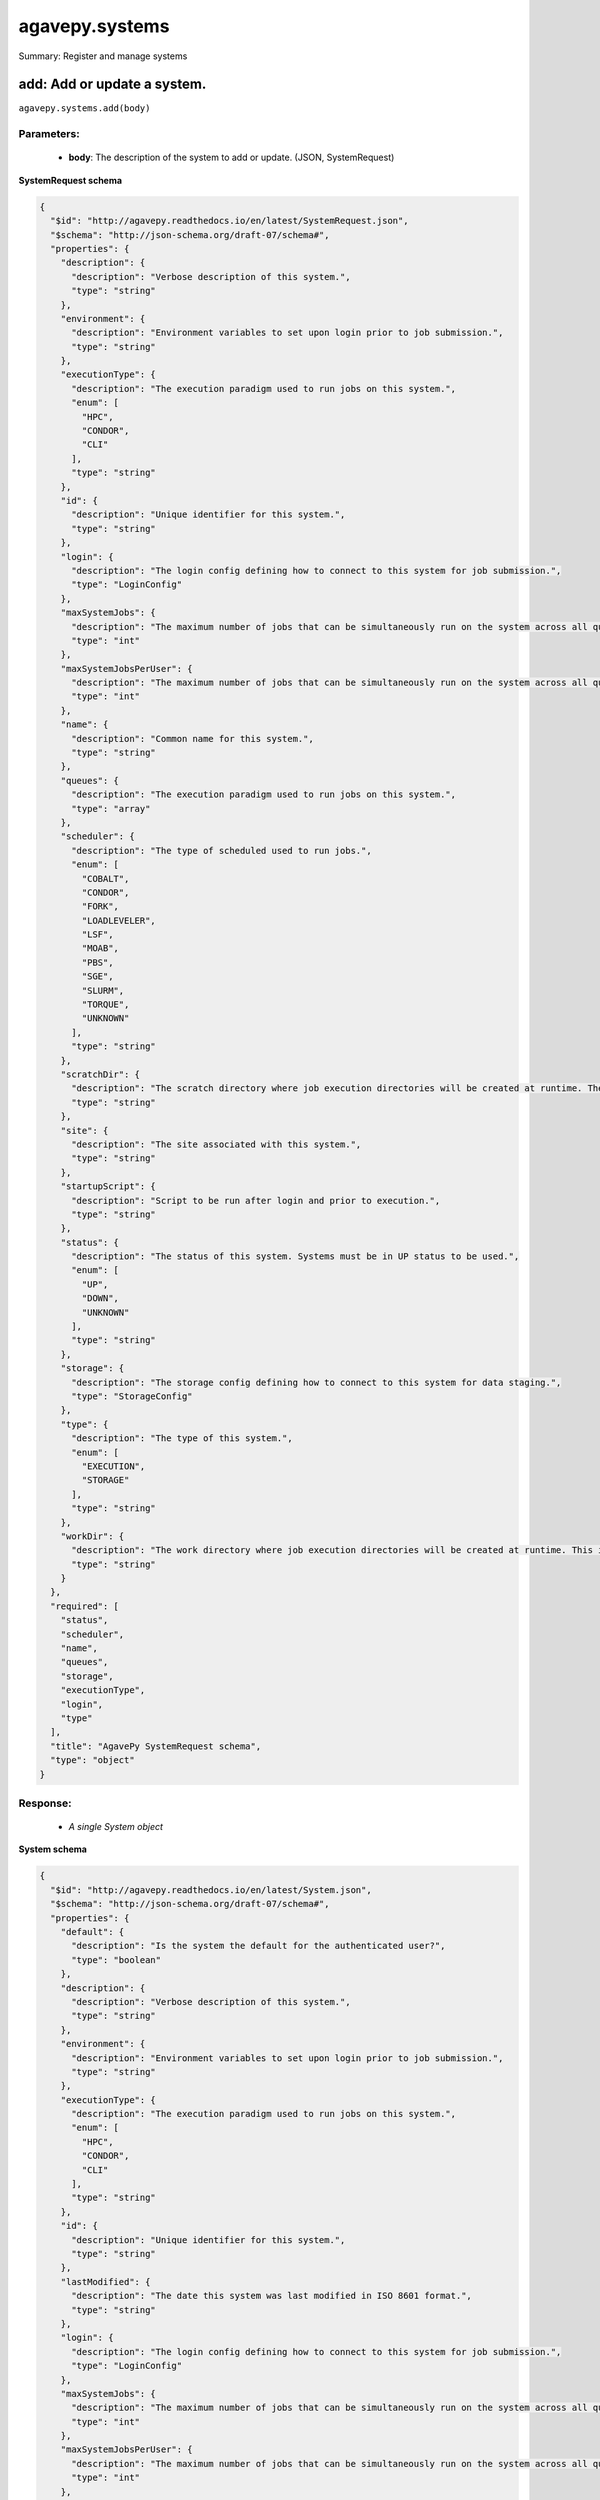 ***************
agavepy.systems
***************

Summary: Register and manage systems

add: Add or update a system.
============================
``agavepy.systems.add(body)``

Parameters:
-----------
    * **body**: The description of the system to add or update. (JSON, SystemRequest)


**SystemRequest schema**

.. code-block:: javascript

    {
      "$id": "http://agavepy.readthedocs.io/en/latest/SystemRequest.json", 
      "$schema": "http://json-schema.org/draft-07/schema#", 
      "properties": {
        "description": {
          "description": "Verbose description of this system.", 
          "type": "string"
        }, 
        "environment": {
          "description": "Environment variables to set upon login prior to job submission.", 
          "type": "string"
        }, 
        "executionType": {
          "description": "The execution paradigm used to run jobs on this system.", 
          "enum": [
            "HPC", 
            "CONDOR", 
            "CLI"
          ], 
          "type": "string"
        }, 
        "id": {
          "description": "Unique identifier for this system.", 
          "type": "string"
        }, 
        "login": {
          "description": "The login config defining how to connect to this system for job submission.", 
          "type": "LoginConfig"
        }, 
        "maxSystemJobs": {
          "description": "The maximum number of jobs that can be simultaneously run on the system across all queues.", 
          "type": "int"
        }, 
        "maxSystemJobsPerUser": {
          "description": "The maximum number of jobs that can be simultaneously run on the system across all queues by a single user.", 
          "type": "int"
        }, 
        "name": {
          "description": "Common name for this system.", 
          "type": "string"
        }, 
        "queues": {
          "description": "The execution paradigm used to run jobs on this system.", 
          "type": "array"
        }, 
        "scheduler": {
          "description": "The type of scheduled used to run jobs.", 
          "enum": [
            "COBALT", 
            "CONDOR", 
            "FORK", 
            "LOADLEVELER", 
            "LSF", 
            "MOAB", 
            "PBS", 
            "SGE", 
            "SLURM", 
            "TORQUE", 
            "UNKNOWN"
          ], 
          "type": "string"
        }, 
        "scratchDir": {
          "description": "The scratch directory where job execution directories will be created at runtime. The workDir is used if this is not specified.", 
          "type": "string"
        }, 
        "site": {
          "description": "The site associated with this system.", 
          "type": "string"
        }, 
        "startupScript": {
          "description": "Script to be run after login and prior to execution.", 
          "type": "string"
        }, 
        "status": {
          "description": "The status of this system. Systems must be in UP status to be used.", 
          "enum": [
            "UP", 
            "DOWN", 
            "UNKNOWN"
          ], 
          "type": "string"
        }, 
        "storage": {
          "description": "The storage config defining how to connect to this system for data staging.", 
          "type": "StorageConfig"
        }, 
        "type": {
          "description": "The type of this system.", 
          "enum": [
            "EXECUTION", 
            "STORAGE"
          ], 
          "type": "string"
        }, 
        "workDir": {
          "description": "The work directory where job execution directories will be created at runtime. This is used if scratchDir is not specified. If neither are specified, the job directory will be created in the system homeDir.", 
          "type": "string"
        }
      }, 
      "required": [
        "status", 
        "scheduler", 
        "name", 
        "queues", 
        "storage", 
        "executionType", 
        "login", 
        "type"
      ], 
      "title": "AgavePy SystemRequest schema", 
      "type": "object"
    }

Response:
---------
    * *A single System object*

**System schema**

.. code-block:: javascript

    {
      "$id": "http://agavepy.readthedocs.io/en/latest/System.json", 
      "$schema": "http://json-schema.org/draft-07/schema#", 
      "properties": {
        "default": {
          "description": "Is the system the default for the authenticated user?", 
          "type": "boolean"
        }, 
        "description": {
          "description": "Verbose description of this system.", 
          "type": "string"
        }, 
        "environment": {
          "description": "Environment variables to set upon login prior to job submission.", 
          "type": "string"
        }, 
        "executionType": {
          "description": "The execution paradigm used to run jobs on this system.", 
          "enum": [
            "HPC", 
            "CONDOR", 
            "CLI"
          ], 
          "type": "string"
        }, 
        "id": {
          "description": "Unique identifier for this system.", 
          "type": "string"
        }, 
        "lastModified": {
          "description": "The date this system was last modified in ISO 8601 format.", 
          "type": "string"
        }, 
        "login": {
          "description": "The login config defining how to connect to this system for job submission.", 
          "type": "LoginConfig"
        }, 
        "maxSystemJobs": {
          "description": "The maximum number of jobs that can be simultaneously run on the system across all queues.", 
          "type": "int"
        }, 
        "maxSystemJobsPerUser": {
          "description": "The maximum number of jobs that can be simultaneously run on the system across all queues by a single user.", 
          "type": "int"
        }, 
        "name": {
          "description": "Common name for this system.", 
          "type": "string"
        }, 
        "public": {
          "description": "Is the system publicly available?", 
          "type": "boolean"
        }, 
        "queues": {
          "description": "The execution paradigm used to run jobs on this system.", 
          "type": "array"
        }, 
        "revision": {
          "description": "The number of times this app has been updated.", 
          "type": "int"
        }, 
        "scheduler": {
          "description": "The type of scheduled used to run jobs.", 
          "enum": [
            "COBALT", 
            "CONDOR", 
            "FORK", 
            "LOADLEVELER", 
            "LSF", 
            "MOAB", 
            "PBS", 
            "SGE", 
            "SLURM", 
            "TORQUE", 
            "UNKNOWN"
          ], 
          "type": "string"
        }, 
        "scratchDir": {
          "description": "The scratch directory where job execution directories will be created at runtime. The workDir is used if this is not specified.", 
          "type": "string"
        }, 
        "site": {
          "description": "The site associated with this system.", 
          "type": "string"
        }, 
        "startupScript": {
          "description": "Script to be run after login and prior to execution.", 
          "type": "string"
        }, 
        "status": {
          "description": "The status of this system. Systems must be in UP status to be used.", 
          "enum": [
            "UP", 
            "DOWN", 
            "UNKNOWN"
          ], 
          "type": "string"
        }, 
        "storage": {
          "description": "The storage config defining how to connect to this system for data staging.", 
          "type": "StorageConfig"
        }, 
        "type": {
          "description": "The type of this system.", 
          "enum": [
            "EXECUTION", 
            "STORAGE"
          ], 
          "type": "string"
        }, 
        "uuid": {
          "description": "The uuid of this system.", 
          "type": "string"
        }, 
        "workDir": {
          "description": "The work directory where job execution directories will be created at runtime. This is used if scratchDir is not specified. If neither are specified, the job directory will be created in the system homeDir.", 
          "type": "string"
        }
      }, 
      "required": [], 
      "title": "AgavePy System schema", 
      "type": "object"
    }

list: Show all systems available to the user.
=============================================
``agavepy.systems.list(default=None, limit=250, offset=0, public=None, type=None)``

Parameters:
-----------
    * **type**: The type of system to return (string)
    * **default**: Should only default systems be returned (boolean)
    * **public**: Should only publicly available systems be returned (boolean)
    * **limit**: The max number of results. (integer)
    * **offset**: The number of records to when returning the results. When paginating results, the page number = ceil(offset/limit) (integer)


Response:
---------
    * *Array of SystemSummary objects*

**SystemSummary schema**

.. code-block:: javascript

    {
      "$id": "http://agavepy.readthedocs.io/en/latest/SystemSummary.json", 
      "$schema": "http://json-schema.org/draft-07/schema#", 
      "properties": {
        "default": {
          "description": "Is the system the default for the authenticated user?", 
          "type": "boolean"
        }, 
        "description": {
          "description": "Verbose description of this system.", 
          "type": "string"
        }, 
        "id": {
          "description": "Unique identifier for this system.", 
          "type": "string"
        }, 
        "name": {
          "description": "Common name for this system.", 
          "type": "string"
        }, 
        "public": {
          "description": "Is the system publicly available?", 
          "type": "boolean"
        }, 
        "status": {
          "description": "The status of this system. Systems must be in UP status to be used.", 
          "enum": [
            "UP", 
            "DOWN", 
            "UNKNOWN"
          ], 
          "type": "string"
        }, 
        "type": {
          "description": "The type of this system.", 
          "enum": [
            "EXECUTION", 
            "STORAGE"
          ], 
          "type": "string"
        }
      }, 
      "required": [], 
      "title": "AgavePy SystemSummary schema", 
      "type": "object"
    }

delete: Delete a system.
========================
``agavepy.systems.delete(systemId)``

Parameters:
-----------
    * **systemId**: The unique id of the system (string)


Response:
---------
    * *String*

get: Find information about an individual system.
=================================================
``agavepy.systems.get(systemId)``

Parameters:
-----------
    * **systemId**: The unique id of the system (string)


Response:
---------
    * *A single System object*

**System schema**

.. code-block:: javascript

    {
      "$id": "http://agavepy.readthedocs.io/en/latest/System.json", 
      "$schema": "http://json-schema.org/draft-07/schema#", 
      "properties": {
        "default": {
          "description": "Is the system the default for the authenticated user?", 
          "type": "boolean"
        }, 
        "description": {
          "description": "Verbose description of this system.", 
          "type": "string"
        }, 
        "environment": {
          "description": "Environment variables to set upon login prior to job submission.", 
          "type": "string"
        }, 
        "executionType": {
          "description": "The execution paradigm used to run jobs on this system.", 
          "enum": [
            "HPC", 
            "CONDOR", 
            "CLI"
          ], 
          "type": "string"
        }, 
        "id": {
          "description": "Unique identifier for this system.", 
          "type": "string"
        }, 
        "lastModified": {
          "description": "The date this system was last modified in ISO 8601 format.", 
          "type": "string"
        }, 
        "login": {
          "description": "The login config defining how to connect to this system for job submission.", 
          "type": "LoginConfig"
        }, 
        "maxSystemJobs": {
          "description": "The maximum number of jobs that can be simultaneously run on the system across all queues.", 
          "type": "int"
        }, 
        "maxSystemJobsPerUser": {
          "description": "The maximum number of jobs that can be simultaneously run on the system across all queues by a single user.", 
          "type": "int"
        }, 
        "name": {
          "description": "Common name for this system.", 
          "type": "string"
        }, 
        "public": {
          "description": "Is the system publicly available?", 
          "type": "boolean"
        }, 
        "queues": {
          "description": "The execution paradigm used to run jobs on this system.", 
          "type": "array"
        }, 
        "revision": {
          "description": "The number of times this app has been updated.", 
          "type": "int"
        }, 
        "scheduler": {
          "description": "The type of scheduled used to run jobs.", 
          "enum": [
            "COBALT", 
            "CONDOR", 
            "FORK", 
            "LOADLEVELER", 
            "LSF", 
            "MOAB", 
            "PBS", 
            "SGE", 
            "SLURM", 
            "TORQUE", 
            "UNKNOWN"
          ], 
          "type": "string"
        }, 
        "scratchDir": {
          "description": "The scratch directory where job execution directories will be created at runtime. The workDir is used if this is not specified.", 
          "type": "string"
        }, 
        "site": {
          "description": "The site associated with this system.", 
          "type": "string"
        }, 
        "startupScript": {
          "description": "Script to be run after login and prior to execution.", 
          "type": "string"
        }, 
        "status": {
          "description": "The status of this system. Systems must be in UP status to be used.", 
          "enum": [
            "UP", 
            "DOWN", 
            "UNKNOWN"
          ], 
          "type": "string"
        }, 
        "storage": {
          "description": "The storage config defining how to connect to this system for data staging.", 
          "type": "StorageConfig"
        }, 
        "type": {
          "description": "The type of this system.", 
          "enum": [
            "EXECUTION", 
            "STORAGE"
          ], 
          "type": "string"
        }, 
        "uuid": {
          "description": "The uuid of this system.", 
          "type": "string"
        }, 
        "workDir": {
          "description": "The work directory where job execution directories will be created at runtime. This is used if scratchDir is not specified. If neither are specified, the job directory will be created in the system homeDir.", 
          "type": "string"
        }
      }, 
      "required": [], 
      "title": "AgavePy System schema", 
      "type": "object"
    }

manage: Perform a management action on the system.
==================================================
``agavepy.systems.manage(body, systemId)``

Parameters:
-----------
    * **systemId**: The unique id of the system (string)
    * **body**: The description of the system to update. (JSON, SystemOperationRequest)


**SystemOperationRequest schema**

.. code-block:: javascript

    {
      "$id": "http://agavepy.readthedocs.io/en/latest/SystemOperationRequest.json", 
      "$schema": "http://json-schema.org/draft-07/schema#", 
      "properties": {
        "action": {
          "description": "Action to perform on the system.", 
          "enum": [
            "ENABLE", 
            "DISABLE", 
            "PUBLISH", 
            "UNPUBLISH", 
            "SETDEFAULT", 
            "UNSETDEFAULT", 
            "SETGLOBALDEFAULT", 
            "UNSETGLOBALDEFAULT", 
            "CLONE"
          ], 
          "type": "string"
        }, 
        "id": {
          "description": "The new system id of the cloned system", 
          "type": "string"
        }
      }, 
      "required": [
        "action"
      ], 
      "title": "AgavePy SystemOperationRequest schema", 
      "type": "object"
    }

Response:
---------
    * *String*

update: Find information about an individual system.
====================================================
``agavepy.systems.update(body, systemId)``

Parameters:
-----------
    * **systemId**: The unique id of the system (string)
    * **body**: The description of the system to update. (JSON, SystemRequest)


**SystemRequest schema**

.. code-block:: javascript

    {
      "$id": "http://agavepy.readthedocs.io/en/latest/SystemRequest.json", 
      "$schema": "http://json-schema.org/draft-07/schema#", 
      "properties": {
        "description": {
          "description": "Verbose description of this system.", 
          "type": "string"
        }, 
        "environment": {
          "description": "Environment variables to set upon login prior to job submission.", 
          "type": "string"
        }, 
        "executionType": {
          "description": "The execution paradigm used to run jobs on this system.", 
          "enum": [
            "HPC", 
            "CONDOR", 
            "CLI"
          ], 
          "type": "string"
        }, 
        "id": {
          "description": "Unique identifier for this system.", 
          "type": "string"
        }, 
        "login": {
          "description": "The login config defining how to connect to this system for job submission.", 
          "type": "LoginConfig"
        }, 
        "maxSystemJobs": {
          "description": "The maximum number of jobs that can be simultaneously run on the system across all queues.", 
          "type": "int"
        }, 
        "maxSystemJobsPerUser": {
          "description": "The maximum number of jobs that can be simultaneously run on the system across all queues by a single user.", 
          "type": "int"
        }, 
        "name": {
          "description": "Common name for this system.", 
          "type": "string"
        }, 
        "queues": {
          "description": "The execution paradigm used to run jobs on this system.", 
          "type": "array"
        }, 
        "scheduler": {
          "description": "The type of scheduled used to run jobs.", 
          "enum": [
            "COBALT", 
            "CONDOR", 
            "FORK", 
            "LOADLEVELER", 
            "LSF", 
            "MOAB", 
            "PBS", 
            "SGE", 
            "SLURM", 
            "TORQUE", 
            "UNKNOWN"
          ], 
          "type": "string"
        }, 
        "scratchDir": {
          "description": "The scratch directory where job execution directories will be created at runtime. The workDir is used if this is not specified.", 
          "type": "string"
        }, 
        "site": {
          "description": "The site associated with this system.", 
          "type": "string"
        }, 
        "startupScript": {
          "description": "Script to be run after login and prior to execution.", 
          "type": "string"
        }, 
        "status": {
          "description": "The status of this system. Systems must be in UP status to be used.", 
          "enum": [
            "UP", 
            "DOWN", 
            "UNKNOWN"
          ], 
          "type": "string"
        }, 
        "storage": {
          "description": "The storage config defining how to connect to this system for data staging.", 
          "type": "StorageConfig"
        }, 
        "type": {
          "description": "The type of this system.", 
          "enum": [
            "EXECUTION", 
            "STORAGE"
          ], 
          "type": "string"
        }, 
        "workDir": {
          "description": "The work directory where job execution directories will be created at runtime. This is used if scratchDir is not specified. If neither are specified, the job directory will be created in the system homeDir.", 
          "type": "string"
        }
      }, 
      "required": [
        "status", 
        "scheduler", 
        "name", 
        "queues", 
        "storage", 
        "executionType", 
        "login", 
        "type"
      ], 
      "title": "AgavePy SystemRequest schema", 
      "type": "object"
    }

Response:
---------
    * *A single System object*

**System schema**

.. code-block:: javascript

    {
      "$id": "http://agavepy.readthedocs.io/en/latest/System.json", 
      "$schema": "http://json-schema.org/draft-07/schema#", 
      "properties": {
        "default": {
          "description": "Is the system the default for the authenticated user?", 
          "type": "boolean"
        }, 
        "description": {
          "description": "Verbose description of this system.", 
          "type": "string"
        }, 
        "environment": {
          "description": "Environment variables to set upon login prior to job submission.", 
          "type": "string"
        }, 
        "executionType": {
          "description": "The execution paradigm used to run jobs on this system.", 
          "enum": [
            "HPC", 
            "CONDOR", 
            "CLI"
          ], 
          "type": "string"
        }, 
        "id": {
          "description": "Unique identifier for this system.", 
          "type": "string"
        }, 
        "lastModified": {
          "description": "The date this system was last modified in ISO 8601 format.", 
          "type": "string"
        }, 
        "login": {
          "description": "The login config defining how to connect to this system for job submission.", 
          "type": "LoginConfig"
        }, 
        "maxSystemJobs": {
          "description": "The maximum number of jobs that can be simultaneously run on the system across all queues.", 
          "type": "int"
        }, 
        "maxSystemJobsPerUser": {
          "description": "The maximum number of jobs that can be simultaneously run on the system across all queues by a single user.", 
          "type": "int"
        }, 
        "name": {
          "description": "Common name for this system.", 
          "type": "string"
        }, 
        "public": {
          "description": "Is the system publicly available?", 
          "type": "boolean"
        }, 
        "queues": {
          "description": "The execution paradigm used to run jobs on this system.", 
          "type": "array"
        }, 
        "revision": {
          "description": "The number of times this app has been updated.", 
          "type": "int"
        }, 
        "scheduler": {
          "description": "The type of scheduled used to run jobs.", 
          "enum": [
            "COBALT", 
            "CONDOR", 
            "FORK", 
            "LOADLEVELER", 
            "LSF", 
            "MOAB", 
            "PBS", 
            "SGE", 
            "SLURM", 
            "TORQUE", 
            "UNKNOWN"
          ], 
          "type": "string"
        }, 
        "scratchDir": {
          "description": "The scratch directory where job execution directories will be created at runtime. The workDir is used if this is not specified.", 
          "type": "string"
        }, 
        "site": {
          "description": "The site associated with this system.", 
          "type": "string"
        }, 
        "startupScript": {
          "description": "Script to be run after login and prior to execution.", 
          "type": "string"
        }, 
        "status": {
          "description": "The status of this system. Systems must be in UP status to be used.", 
          "enum": [
            "UP", 
            "DOWN", 
            "UNKNOWN"
          ], 
          "type": "string"
        }, 
        "storage": {
          "description": "The storage config defining how to connect to this system for data staging.", 
          "type": "StorageConfig"
        }, 
        "type": {
          "description": "The type of this system.", 
          "enum": [
            "EXECUTION", 
            "STORAGE"
          ], 
          "type": "string"
        }, 
        "uuid": {
          "description": "The uuid of this system.", 
          "type": "string"
        }, 
        "workDir": {
          "description": "The work directory where job execution directories will be created at runtime. This is used if scratchDir is not specified. If neither are specified, the job directory will be created in the system homeDir.", 
          "type": "string"
        }
      }, 
      "required": [], 
      "title": "AgavePy System schema", 
      "type": "object"
    }

deleteRoles: Deletes all roles on a system.
===========================================
``agavepy.systems.deleteRoles(systemId)``

Parameters:
-----------
    * **systemId**: The id of the system. (string)


Response:
---------
    * *String*

listRoles: Get a list of all users and their roles on this system.
==================================================================
``agavepy.systems.listRoles(systemId, limit=250, offset=0)``

Parameters:
-----------
    * **systemId**: The id of the system. (string)
    * **limit**: The max number of results. (integer)
    * **offset**: The number of records to when returning the results. When paginating results, the page number = ceil(offset/limit) (integer)


Response:
---------
    * *Array of SystemRole objects*

**SystemRole schema**

.. code-block:: javascript

    {
      "$id": "http://agavepy.readthedocs.io/en/latest/SystemRole.json", 
      "$schema": "http://json-schema.org/draft-07/schema#", 
      "properties": {
        "role": {
          "description": "The role granted this user.", 
          "enum": [
            "USER", 
            "PUBLISHER", 
            "ADMIN", 
            "OWNER"
          ], 
          "type": "string"
        }, 
        "username": {
          "description": "The username of the api user granted this role.", 
          "type": "string"
        }
      }, 
      "required": [], 
      "title": "AgavePy SystemRole schema", 
      "type": "object"
    }

updateRole: Add or update a user's role on a system.
====================================================
``agavepy.systems.updateRole(body, systemId)``

Parameters:
-----------
    * **systemId**: The id of the system. (string)
    * **body**: The role to update. (JSON, SystemRole)


**SystemRole schema**

.. code-block:: javascript

    {
      "$id": "http://agavepy.readthedocs.io/en/latest/SystemRole.json", 
      "$schema": "http://json-schema.org/draft-07/schema#", 
      "properties": {
        "role": {
          "description": "The role granted this user.", 
          "enum": [
            "USER", 
            "PUBLISHER", 
            "ADMIN", 
            "OWNER"
          ], 
          "type": "string"
        }, 
        "username": {
          "description": "The username of the api user granted this role.", 
          "type": "string"
        }
      }, 
      "required": [], 
      "title": "AgavePy SystemRole schema", 
      "type": "object"
    }

Response:
---------
    * *String*

deleteRoleForUser: Deletes all roles on a system.
=================================================
``agavepy.systems.deleteRoleForUser(systemId, username)``

Parameters:
-----------
    * **systemId**: The id of the system. (string)
    * **username**: The username of the api user associated with the role (string)


Response:
---------
    * *String*

getRoleForUser: Get a specific user's roles on this system.
===========================================================
``agavepy.systems.getRoleForUser(systemId, username, limit=250, offset=0)``

Parameters:
-----------
    * **systemId**: The id of the system. (string)
    * **username**: The username of the user about whose role you are inquiring. (string)
    * **limit**: The max number of results. (integer)
    * **offset**: The number of records to when returning the results. When paginating results, the page number = ceil(offset/limit) (integer)


Response:
---------
    * *A single SystemRole object*

**SystemRole schema**

.. code-block:: javascript

    {
      "$id": "http://agavepy.readthedocs.io/en/latest/SystemRole.json", 
      "$schema": "http://json-schema.org/draft-07/schema#", 
      "properties": {
        "role": {
          "description": "The role granted this user.", 
          "enum": [
            "USER", 
            "PUBLISHER", 
            "ADMIN", 
            "OWNER"
          ], 
          "type": "string"
        }, 
        "username": {
          "description": "The username of the api user granted this role.", 
          "type": "string"
        }
      }, 
      "required": [], 
      "title": "AgavePy SystemRole schema", 
      "type": "object"
    }

updateRoleForUser: Add or update a user's role on a system.
===========================================================
``agavepy.systems.updateRoleForUser(body, systemId, username)``

Parameters:
-----------
    * **systemId**: The id of the system. (string)
    * **username**: The username of the api user associated with the role (string)
    * **body**: The role to update. (JSON, SystemRole)


**SystemRole schema**

.. code-block:: javascript

    {
      "$id": "http://agavepy.readthedocs.io/en/latest/SystemRole.json", 
      "$schema": "http://json-schema.org/draft-07/schema#", 
      "properties": {
        "role": {
          "description": "The role granted this user.", 
          "enum": [
            "USER", 
            "PUBLISHER", 
            "ADMIN", 
            "OWNER"
          ], 
          "type": "string"
        }, 
        "username": {
          "description": "The username of the api user granted this role.", 
          "type": "string"
        }
      }, 
      "required": [], 
      "title": "AgavePy SystemRole schema", 
      "type": "object"
    }

Response:
---------
    * *String*

deleteCredentials: Deletes all credentials registered to a system.
==================================================================
``agavepy.systems.deleteCredentials(systemId)``

Parameters:
-----------
    * **systemId**: The id of the system. (string)


Response:
---------
    * *String*

listCredentials: Get a list of all internal users and their credentials on this system.
=======================================================================================
``agavepy.systems.listCredentials(systemId, limit=250, offset=0)``

Parameters:
-----------
    * **systemId**: The id of the system. (string)
    * **limit**: The max number of results. (integer)
    * **offset**: The number of records to when returning the results. When paginating results, the page number = ceil(offset/limit) (integer)


Response:
---------
    * *A single StoredCredential object*

**StoredCredential schema**

.. code-block:: javascript

    {
      "$id": "http://agavepy.readthedocs.io/en/latest/StoredCredential.json", 
      "$schema": "http://json-schema.org/draft-07/schema#", 
      "properties": {
        "credential": {
          "description": "The credential used to authenticate to the remote system. Depending on the authentication protocol of the remote system, this could be an OAuth Token, X.509 certificate, Kerberose token, or an private key..", 
          "type": "string"
        }, 
        "default": {
          "description": "Is this the default credential for this internal user of this type on this system?", 
          "type": "boolean"
        }, 
        "expirationDate": {
          "description": "The date the credential expires in ISO 8601 format.", 
          "type": "string"
        }, 
        "internalUsername": {
          "description": "The username of the internal user associated with this credential.", 
          "type": "string"
        }, 
        "parentType": {
          "description": "The system type this credential is associated with.", 
          "enum": [
            "STORAGE", 
            "EXECUTION"
          ], 
          "type": "string"
        }, 
        "password": {
          "description": "The password on the remote system used to authenticate.", 
          "type": "string"
        }, 
        "privateKey": {
          "description": "The public ssh key used to authenticate to the remote system..", 
          "type": "string"
        }, 
        "publicKey": {
          "description": "The public ssh key used to authenticate to the remote system.", 
          "type": "string"
        }, 
        "server": {
          "description": "The server from which a credential may be obtained.", 
          "type": "UserCredentialServer"
        }, 
        "type": {
          "description": "The authentication type.", 
          "enum": [
            "LOCAL", 
            "PAM", 
            "PASSWORD", 
            "SSHKEYS", 
            "TOKEN", 
            "X509"
          ], 
          "type": "string"
        }, 
        "username": {
          "description": "The local username on the remote system used to authenticate.", 
          "type": "string"
        }, 
        "valid": {
          "description": "Is the credential still valid or has it expired?.", 
          "type": "boolean"
        }
      }, 
      "required": [
        "username", 
        "type"
      ], 
      "title": "AgavePy StoredCredential schema", 
      "type": "object"
    }

updateCredentials: Add or update a user's credential on a system. This applies both to data and, if applicable, login credenitals.
==================================================================================================================================
``agavepy.systems.updateCredentials(body, systemId)``

Parameters:
-----------
    * **systemId**: The id of the system. (string)
    * **body**: The description of the internal user credential to add or update. (JSON, UserCredential)


**UserCredential schema**

.. code-block:: javascript

    {
      "$id": "http://agavepy.readthedocs.io/en/latest/UserCredential.json", 
      "$schema": "http://json-schema.org/draft-07/schema#", 
      "properties": {
        "credential": {
          "description": "The credential used to authenticate to the remote system. Depending on the authentication protocol of the remote system, this could be an OAuth Token, X.509 certificate, Kerberose token, or an private key..", 
          "type": "string"
        }, 
        "internalUsername": {
          "description": "The username of the internal user associated with this credential.", 
          "type": "string"
        }, 
        "password": {
          "description": "The password on the remote system used to authenticate.", 
          "type": "string"
        }, 
        "privateKey": {
          "description": "The public ssh key used to authenticate to the remote system..", 
          "type": "string"
        }, 
        "publicKey": {
          "description": "The public ssh key used to authenticate to the remote system.", 
          "type": "string"
        }, 
        "server": {
          "description": "The server from which a credential may be obtained.", 
          "type": "UserCredentialServer"
        }, 
        "type": {
          "description": "The authentication type.", 
          "enum": [
            "LOCAL", 
            "PAM", 
            "PASSWORD", 
            "SSHKEYS", 
            "TOKEN", 
            "X509"
          ], 
          "type": "string"
        }, 
        "username": {
          "description": "The local username on the remote system used to authenticate.", 
          "type": "string"
        }
      }, 
      "required": [
        "type"
      ], 
      "title": "AgavePy UserCredential schema", 
      "type": "object"
    }

Response:
---------
    * *String*

deleteCredentialsForInternalUser: Deletes all credentials registered to a system.
=================================================================================
``agavepy.systems.deleteCredentialsForInternalUser(internalUsername, systemId)``

Parameters:
-----------
    * **systemId**: The id of the system. (string)
    * **internalUsername**: The username of a internal user on this system. (string)


Response:
---------
    * *String*

listCredentialsForInternalUser: Get a list of all internal users and their credentials on this system.
======================================================================================================
``agavepy.systems.listCredentialsForInternalUser(internalUsername, systemId, limit=250, offset=0)``

Parameters:
-----------
    * **systemId**: The id of the system. (string)
    * **internalUsername**: The username of a internal user on this system. (string)
    * **limit**: The max number of results. (integer)
    * **offset**: The number of records to when returning the results. When paginating results, the page number = ceil(offset/limit) (integer)


Response:
---------
    * *A single StoredCredential object*

**StoredCredential schema**

.. code-block:: javascript

    {
      "$id": "http://agavepy.readthedocs.io/en/latest/StoredCredential.json", 
      "$schema": "http://json-schema.org/draft-07/schema#", 
      "properties": {
        "credential": {
          "description": "The credential used to authenticate to the remote system. Depending on the authentication protocol of the remote system, this could be an OAuth Token, X.509 certificate, Kerberose token, or an private key..", 
          "type": "string"
        }, 
        "default": {
          "description": "Is this the default credential for this internal user of this type on this system?", 
          "type": "boolean"
        }, 
        "expirationDate": {
          "description": "The date the credential expires in ISO 8601 format.", 
          "type": "string"
        }, 
        "internalUsername": {
          "description": "The username of the internal user associated with this credential.", 
          "type": "string"
        }, 
        "parentType": {
          "description": "The system type this credential is associated with.", 
          "enum": [
            "STORAGE", 
            "EXECUTION"
          ], 
          "type": "string"
        }, 
        "password": {
          "description": "The password on the remote system used to authenticate.", 
          "type": "string"
        }, 
        "privateKey": {
          "description": "The public ssh key used to authenticate to the remote system..", 
          "type": "string"
        }, 
        "publicKey": {
          "description": "The public ssh key used to authenticate to the remote system.", 
          "type": "string"
        }, 
        "server": {
          "description": "The server from which a credential may be obtained.", 
          "type": "UserCredentialServer"
        }, 
        "type": {
          "description": "The authentication type.", 
          "enum": [
            "LOCAL", 
            "PAM", 
            "PASSWORD", 
            "SSHKEYS", 
            "TOKEN", 
            "X509"
          ], 
          "type": "string"
        }, 
        "username": {
          "description": "The local username on the remote system used to authenticate.", 
          "type": "string"
        }, 
        "valid": {
          "description": "Is the credential still valid or has it expired?.", 
          "type": "boolean"
        }
      }, 
      "required": [
        "username", 
        "type"
      ], 
      "title": "AgavePy StoredCredential schema", 
      "type": "object"
    }

updateCredentialsForInternalUser: Add or update a user's credentials on a system.
=================================================================================
``agavepy.systems.updateCredentialsForInternalUser(body, internalUsername, systemId)``

Parameters:
-----------
    * **systemId**: The id of the system. (string)
    * **internalUsername**: The username of a internal user on this system. (string)
    * **body**: The description of the internal user credential to add or update. (JSON, UserCredential)


**UserCredential schema**

.. code-block:: javascript

    {
      "$id": "http://agavepy.readthedocs.io/en/latest/UserCredential.json", 
      "$schema": "http://json-schema.org/draft-07/schema#", 
      "properties": {
        "credential": {
          "description": "The credential used to authenticate to the remote system. Depending on the authentication protocol of the remote system, this could be an OAuth Token, X.509 certificate, Kerberose token, or an private key..", 
          "type": "string"
        }, 
        "internalUsername": {
          "description": "The username of the internal user associated with this credential.", 
          "type": "string"
        }, 
        "password": {
          "description": "The password on the remote system used to authenticate.", 
          "type": "string"
        }, 
        "privateKey": {
          "description": "The public ssh key used to authenticate to the remote system..", 
          "type": "string"
        }, 
        "publicKey": {
          "description": "The public ssh key used to authenticate to the remote system.", 
          "type": "string"
        }, 
        "server": {
          "description": "The server from which a credential may be obtained.", 
          "type": "UserCredentialServer"
        }, 
        "type": {
          "description": "The authentication type.", 
          "enum": [
            "LOCAL", 
            "PAM", 
            "PASSWORD", 
            "SSHKEYS", 
            "TOKEN", 
            "X509"
          ], 
          "type": "string"
        }, 
        "username": {
          "description": "The local username on the remote system used to authenticate.", 
          "type": "string"
        }
      }, 
      "required": [
        "type"
      ], 
      "title": "AgavePy UserCredential schema", 
      "type": "object"
    }

Response:
---------
    * *String*

deleteCredentialsForInternalUserByType: Deletes the internal user credentials for the given credential type on a system.
========================================================================================================================
``agavepy.systems.deleteCredentialsForInternalUserByType(credentialType, internalUsername, systemId)``

Parameters:
-----------
    * **systemId**: The id of the system. (string)
    * **internalUsername**: The username of a internal user on this system. (string)
    * **credentialType**: The configuration type to which to apply this credential. (string)


Response:
---------
    * *String*

listCredentialsForInternalUserByType: Get the internal user credential of the given type on the system.
=======================================================================================================
``agavepy.systems.listCredentialsForInternalUserByType(credentialType, internalUsername, systemId, limit=250, offset=0)``

Parameters:
-----------
    * **systemId**: The id of the system. (string)
    * **internalUsername**: The username of a internal user on this system. (string)
    * **credentialType**: The configuration type to which to apply this credential. (string)
    * **limit**: The max number of results. (integer)
    * **offset**: The number of records to when returning the results. When paginating results, the page number = ceil(offset/limit) (integer)


Response:
---------
    * *A single StoredCredential object*

**StoredCredential schema**

.. code-block:: javascript

    {
      "$id": "http://agavepy.readthedocs.io/en/latest/StoredCredential.json", 
      "$schema": "http://json-schema.org/draft-07/schema#", 
      "properties": {
        "credential": {
          "description": "The credential used to authenticate to the remote system. Depending on the authentication protocol of the remote system, this could be an OAuth Token, X.509 certificate, Kerberose token, or an private key..", 
          "type": "string"
        }, 
        "default": {
          "description": "Is this the default credential for this internal user of this type on this system?", 
          "type": "boolean"
        }, 
        "expirationDate": {
          "description": "The date the credential expires in ISO 8601 format.", 
          "type": "string"
        }, 
        "internalUsername": {
          "description": "The username of the internal user associated with this credential.", 
          "type": "string"
        }, 
        "parentType": {
          "description": "The system type this credential is associated with.", 
          "enum": [
            "STORAGE", 
            "EXECUTION"
          ], 
          "type": "string"
        }, 
        "password": {
          "description": "The password on the remote system used to authenticate.", 
          "type": "string"
        }, 
        "privateKey": {
          "description": "The public ssh key used to authenticate to the remote system..", 
          "type": "string"
        }, 
        "publicKey": {
          "description": "The public ssh key used to authenticate to the remote system.", 
          "type": "string"
        }, 
        "server": {
          "description": "The server from which a credential may be obtained.", 
          "type": "UserCredentialServer"
        }, 
        "type": {
          "description": "The authentication type.", 
          "enum": [
            "LOCAL", 
            "PAM", 
            "PASSWORD", 
            "SSHKEYS", 
            "TOKEN", 
            "X509"
          ], 
          "type": "string"
        }, 
        "username": {
          "description": "The local username on the remote system used to authenticate.", 
          "type": "string"
        }, 
        "valid": {
          "description": "Is the credential still valid or has it expired?.", 
          "type": "boolean"
        }
      }, 
      "required": [
        "username", 
        "type"
      ], 
      "title": "AgavePy StoredCredential schema", 
      "type": "object"
    }

updateCredentialsForInternalUserByType: Add or update a credential of the given type on a system.
=================================================================================================
``agavepy.systems.updateCredentialsForInternalUserByType(body, credentialType, internalUsername, systemId)``

Parameters:
-----------
    * **systemId**: The id of the system. (string)
    * **internalUsername**: The username of a internal user on this system. (string)
    * **credentialType**: The configuration type to which to apply this credential. (string)
    * **body**: The description of the internal user credential to add or update. (JSON, UserCredential)


**UserCredential schema**

.. code-block:: javascript

    {
      "$id": "http://agavepy.readthedocs.io/en/latest/UserCredential.json", 
      "$schema": "http://json-schema.org/draft-07/schema#", 
      "properties": {
        "credential": {
          "description": "The credential used to authenticate to the remote system. Depending on the authentication protocol of the remote system, this could be an OAuth Token, X.509 certificate, Kerberose token, or an private key..", 
          "type": "string"
        }, 
        "internalUsername": {
          "description": "The username of the internal user associated with this credential.", 
          "type": "string"
        }, 
        "password": {
          "description": "The password on the remote system used to authenticate.", 
          "type": "string"
        }, 
        "privateKey": {
          "description": "The public ssh key used to authenticate to the remote system..", 
          "type": "string"
        }, 
        "publicKey": {
          "description": "The public ssh key used to authenticate to the remote system.", 
          "type": "string"
        }, 
        "server": {
          "description": "The server from which a credential may be obtained.", 
          "type": "UserCredentialServer"
        }, 
        "type": {
          "description": "The authentication type.", 
          "enum": [
            "LOCAL", 
            "PAM", 
            "PASSWORD", 
            "SSHKEYS", 
            "TOKEN", 
            "X509"
          ], 
          "type": "string"
        }, 
        "username": {
          "description": "The local username on the remote system used to authenticate.", 
          "type": "string"
        }
      }, 
      "required": [
        "type"
      ], 
      "title": "AgavePy UserCredential schema", 
      "type": "object"
    }

Response:
---------
    * *String*

